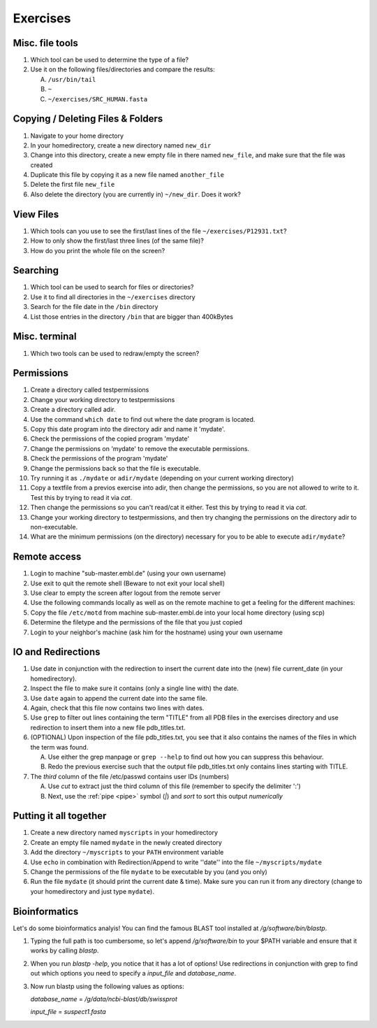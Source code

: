 .. Do not edit this file directly!
   Always copy over the solutions file and remove the solutions
   This way it is assured that exercises and solutions are in sync

Exercises
=========

Misc. file tools
----------------

#. Which tool can be used to determine the type of a file? 

#. Use it on the following files/directories and compare the results:

   A. ``/usr/bin/tail`` 

   B. ``~`` 

   C. ``~/exercises/SRC_HUMAN.fasta`` 


Copying / Deleting Files & Folders
----------------------------------

#. Navigate to your home directory 

#. In your homedirectory, create a new directory named ``new_dir`` 

#. Change into this directory, create a new empty file in there named ``new_file``, 
   and make sure that the file was created

#. Duplicate this file by copying it as a new file named ``another_file``

#. Delete the first file ``new_file``

#. Also delete the directory (you are currently in) ``~/new_dir``. Does it work?


View Files
----------

#. Which tools can you use to see the first/last lines of the file ``~/exercises/P12931.txt``?

#. How to only show the first/last three lines (of the same file)?

#. How do you print the whole file on the screen?

Searching
---------
#. Which tool can be used to search for files or directories? 

#. Use it to find all directories in the ``~/exercises`` directory 

#. Search for the file date in the ``/bin`` directory 

#. List those entries in the directory ``/bin`` that are bigger than 400kBytes 


Misc. terminal
--------------
#. Which two tools can be used to redraw/empty the screen? 


Permissions
-----------

#. Create a directory called testpermissions 

#. Change your working directory to testpermissions 

#. Create a directory called adir. 

#. Use the command ``which date`` to find out where the date program is located. 

#. Copy this date program into the directory adir and name it 'mydate'. 

#. Check the permissions of the copied program 'mydate' 

#. Change the permissions on 'mydate' to remove the executable permissions. 

#. Check the permissions of the program 'mydate' 

#. Change the permissions back so that the file is executable. 

#. Try running it as ``./mydate`` or ``adir/mydate`` (depending on your current working directory) 

#. Copy a textfile from a previos exercise into adir, then change the permissions, so you are not allowed to write to it. Test this by trying to read it via `cat`. 

#. Then change the permissions so you can't read/cat it either. Test this by trying to read it via `cat`. 

#. Change your working directory to testpermissions, and then try changing the permissions on the directory adir to non-executable. 

#. What are the minimum permissions (on the directory) necessary for you to be able to execute ``adir/mydate``? 


Remote access
-------------
#. Login to machine "sub-master.embl.de" (using your own username) 

#. Use exit to quit the remote shell (Beware to not exit your local shell) 

#. Use clear to empty the screen after logout from the remote server 

#. Use the following commands locally as well as on the remote machine to get a feeling for the different machines: 

#. Copy the file ``/etc/motd`` from machine sub-master.embl.de into your local home directory (using scp) 

#. Determine the filetype and the permissions of the file that you just copied 

#. Login to your neighbor's machine (ask him for the hostname) using your own username 


IO and Redirections
-------------------
#. Use date in conjunction with the redirection to insert the current date into the (new) file current_date (in your homedirectory). 

#. Inspect the file to make sure it contains (only a single line with) the date. 

#. Use ``date`` again to append the current date into the same file. 

#. Again, check that this file now contains two lines with dates. 

#. Use ``grep`` to filter out lines containing the term "TITLE" from all PDB files in the exercises directory and use redirection to insert them into a new file pdb_titles.txt. 

#. (OPTIONAL) Upon inspection of the file pdb_titles.txt, you see that it also contains the names of the files in which the term was found. 

   A. Use either the grep manpage or ``grep --help`` to find out how you can suppress this behaviour.  

   B. Redo the previous exercise such that the output file pdb_titles.txt only contains lines starting with TITLE. 

#. The *third* column of the file /etc/passwd contains user IDs (numbers)

   A. Use `cut` to extract just the third column of this file (remember to specify the delimiter ':')

   B. Next, use the :ref:`pipe <pipe>` symbol (`|`) and `sort` to sort this output *numerically*


Putting it all together
-----------------------

#. Create a new directory named ``myscripts`` in your homedirectory

#. Create an empty file named ``mydate`` in the newly created directory

#. Add the directory ``~/myscripts`` to your ``PATH`` environment variable

#. Use ``echo`` in combination with Redirection/Append to write ''date'' into the file ``~/myscripts/mydate``

#. Change the permissions of the file ``mydate`` to be executable by you (and you only)

#. Run the file ``mydate`` (it should print the current date & time). Make sure you can run it from any directory (change to your homedirectory and just type ``mydate``).

Bioinformatics
--------------

Let's do some bioinformatics analyis!
You can find the famous BLAST tool installed at `/g/software/bin/blastp`.

#. Typing the full path is too cumbersome, so let's append `/g/software/bin` to your $PATH variable and ensure that it works by calling `blastp`.

#. When you run `blastp  -help`, you notice that it has a lot of options! 
   Use redirections in conjunction with grep to find out which options you need to specify a *input_file* and *database_name*.

#. Now run blastp using the following values as options: 

   *database_name* = `/g/data/ncbi-blast/db/swissprot` 

   *input_file* = `suspect1.fasta` 
   
